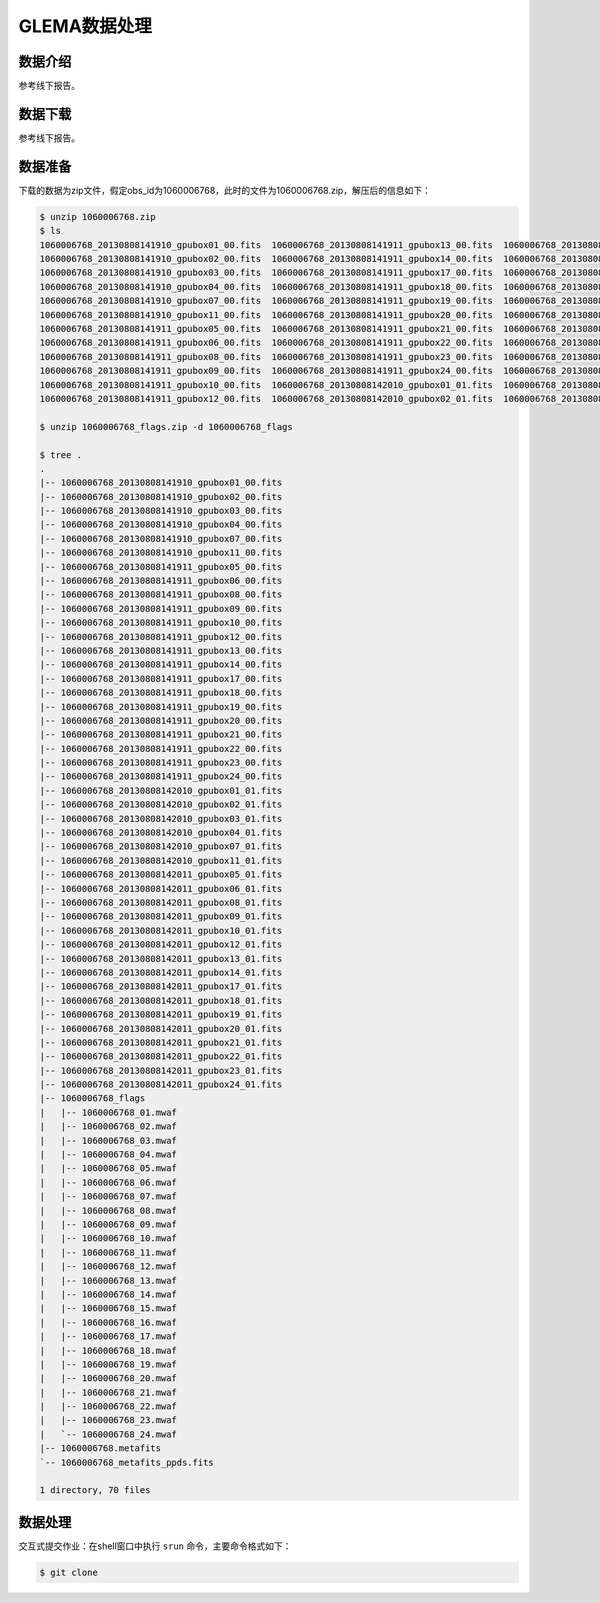 .. _gleam-data-processing:

GLEMA数据处理
=================================


数据介绍
-------------------

参考线下报告。


数据下载
-------------------

参考线下报告。



数据准备
-------------------

下载的数据为zip文件，假定obs_id为1060006768，此时的文件为1060006768.zip，解压后的信息如下：


.. code:: bash

    $ unzip 1060006768.zip
    $ ls
    1060006768_20130808141910_gpubox01_00.fits  1060006768_20130808141911_gpubox13_00.fits  1060006768_20130808142010_gpubox03_01.fits  1060006768_20130808142011_gpubox17_01.fits
    1060006768_20130808141910_gpubox02_00.fits  1060006768_20130808141911_gpubox14_00.fits  1060006768_20130808142010_gpubox04_01.fits  1060006768_20130808142011_gpubox18_01.fits
    1060006768_20130808141910_gpubox03_00.fits  1060006768_20130808141911_gpubox17_00.fits  1060006768_20130808142010_gpubox07_01.fits  1060006768_20130808142011_gpubox19_01.fits
    1060006768_20130808141910_gpubox04_00.fits  1060006768_20130808141911_gpubox18_00.fits  1060006768_20130808142010_gpubox11_01.fits  1060006768_20130808142011_gpubox20_01.fits
    1060006768_20130808141910_gpubox07_00.fits  1060006768_20130808141911_gpubox19_00.fits  1060006768_20130808142011_gpubox05_01.fits  1060006768_20130808142011_gpubox21_01.fits
    1060006768_20130808141910_gpubox11_00.fits  1060006768_20130808141911_gpubox20_00.fits  1060006768_20130808142011_gpubox06_01.fits  1060006768_20130808142011_gpubox22_01.fits
    1060006768_20130808141911_gpubox05_00.fits  1060006768_20130808141911_gpubox21_00.fits  1060006768_20130808142011_gpubox08_01.fits  1060006768_20130808142011_gpubox23_01.fits
    1060006768_20130808141911_gpubox06_00.fits  1060006768_20130808141911_gpubox22_00.fits  1060006768_20130808142011_gpubox09_01.fits  1060006768_20130808142011_gpubox24_01.fits
    1060006768_20130808141911_gpubox08_00.fits  1060006768_20130808141911_gpubox23_00.fits  1060006768_20130808142011_gpubox10_01.fits  1060006768_flags.zip
    1060006768_20130808141911_gpubox09_00.fits  1060006768_20130808141911_gpubox24_00.fits  1060006768_20130808142011_gpubox12_01.fits  1060006768.metafits
    1060006768_20130808141911_gpubox10_00.fits  1060006768_20130808142010_gpubox01_01.fits  1060006768_20130808142011_gpubox13_01.fits  1060006768_metafits_ppds.fits
    1060006768_20130808141911_gpubox12_00.fits  1060006768_20130808142010_gpubox02_01.fits  1060006768_20130808142011_gpubox14_01.fits  1060006768_vis.zip

    $ unzip 1060006768_flags.zip -d 1060006768_flags

    $ tree .
    .
    |-- 1060006768_20130808141910_gpubox01_00.fits
    |-- 1060006768_20130808141910_gpubox02_00.fits
    |-- 1060006768_20130808141910_gpubox03_00.fits
    |-- 1060006768_20130808141910_gpubox04_00.fits
    |-- 1060006768_20130808141910_gpubox07_00.fits
    |-- 1060006768_20130808141910_gpubox11_00.fits
    |-- 1060006768_20130808141911_gpubox05_00.fits
    |-- 1060006768_20130808141911_gpubox06_00.fits
    |-- 1060006768_20130808141911_gpubox08_00.fits
    |-- 1060006768_20130808141911_gpubox09_00.fits
    |-- 1060006768_20130808141911_gpubox10_00.fits
    |-- 1060006768_20130808141911_gpubox12_00.fits
    |-- 1060006768_20130808141911_gpubox13_00.fits
    |-- 1060006768_20130808141911_gpubox14_00.fits
    |-- 1060006768_20130808141911_gpubox17_00.fits
    |-- 1060006768_20130808141911_gpubox18_00.fits
    |-- 1060006768_20130808141911_gpubox19_00.fits
    |-- 1060006768_20130808141911_gpubox20_00.fits
    |-- 1060006768_20130808141911_gpubox21_00.fits
    |-- 1060006768_20130808141911_gpubox22_00.fits
    |-- 1060006768_20130808141911_gpubox23_00.fits
    |-- 1060006768_20130808141911_gpubox24_00.fits
    |-- 1060006768_20130808142010_gpubox01_01.fits
    |-- 1060006768_20130808142010_gpubox02_01.fits
    |-- 1060006768_20130808142010_gpubox03_01.fits
    |-- 1060006768_20130808142010_gpubox04_01.fits
    |-- 1060006768_20130808142010_gpubox07_01.fits
    |-- 1060006768_20130808142010_gpubox11_01.fits
    |-- 1060006768_20130808142011_gpubox05_01.fits
    |-- 1060006768_20130808142011_gpubox06_01.fits
    |-- 1060006768_20130808142011_gpubox08_01.fits
    |-- 1060006768_20130808142011_gpubox09_01.fits
    |-- 1060006768_20130808142011_gpubox10_01.fits
    |-- 1060006768_20130808142011_gpubox12_01.fits
    |-- 1060006768_20130808142011_gpubox13_01.fits
    |-- 1060006768_20130808142011_gpubox14_01.fits
    |-- 1060006768_20130808142011_gpubox17_01.fits
    |-- 1060006768_20130808142011_gpubox18_01.fits
    |-- 1060006768_20130808142011_gpubox19_01.fits
    |-- 1060006768_20130808142011_gpubox20_01.fits
    |-- 1060006768_20130808142011_gpubox21_01.fits
    |-- 1060006768_20130808142011_gpubox22_01.fits
    |-- 1060006768_20130808142011_gpubox23_01.fits
    |-- 1060006768_20130808142011_gpubox24_01.fits
    |-- 1060006768_flags
    |   |-- 1060006768_01.mwaf
    |   |-- 1060006768_02.mwaf
    |   |-- 1060006768_03.mwaf
    |   |-- 1060006768_04.mwaf
    |   |-- 1060006768_05.mwaf
    |   |-- 1060006768_06.mwaf
    |   |-- 1060006768_07.mwaf
    |   |-- 1060006768_08.mwaf
    |   |-- 1060006768_09.mwaf
    |   |-- 1060006768_10.mwaf
    |   |-- 1060006768_11.mwaf
    |   |-- 1060006768_12.mwaf
    |   |-- 1060006768_13.mwaf
    |   |-- 1060006768_14.mwaf
    |   |-- 1060006768_15.mwaf
    |   |-- 1060006768_16.mwaf
    |   |-- 1060006768_17.mwaf
    |   |-- 1060006768_18.mwaf
    |   |-- 1060006768_19.mwaf
    |   |-- 1060006768_20.mwaf
    |   |-- 1060006768_21.mwaf
    |   |-- 1060006768_22.mwaf
    |   |-- 1060006768_23.mwaf
    |   `-- 1060006768_24.mwaf
    |-- 1060006768.metafits
    `-- 1060006768_metafits_ppds.fits

    1 directory, 70 files






数据处理
-------------------






交互式提交作业：在shell窗口中执行 ``srun`` 命令，主要命令格式如下：

.. code:: bash

    $ git clone

